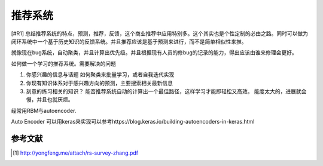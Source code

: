 ********
推荐系统
******** 

[#R1] 总结推荐系统的特点，预测，推荐，反馈，这个商业推荐中应用特别多。这个其实也是个性定制的必由之路。同时可以做为闭环系统中一个基于历史知识的反馈系统。并且推荐应该是基于预测来进行，而不是简单相似性来推。

就像现在bug系统，自动聚类，并且计算出优先级。并且根据现有人员的修bug的记录的能力，得出应该由谁来修理会更好。

如何做一个学习的推荐系统。需要解决的问题

#. 你感兴趣的信息与话题
   如何聚类来批量学习，或者自我迭代实现
#. 你现有知识体系对于感兴趣方向的预测，主要搜索相关最新信息
#. 刻意的练习相关的知识？
   能否推荐系统自动的计算出一个最佳路径，这样学习才能即轻松又高效。
   能度太大的，进展就会慢，并且也就厌烦。

经常用RBM与autoencoder.


Auto Encoder 可以用keras来实现可以参考https://blog.keras.io/building-autoencoders-in-keras.html



参考文献 
========


.. [#R1] http://yongfeng.me/attach/rs-survey-zhang.pdf
